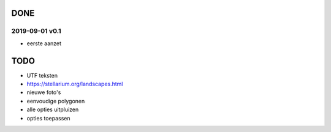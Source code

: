 DONE
====

2019-09-01 v0.1
---------------

- eerste aanzet

TODO
====

- UTF teksten
- https://stellarium.org/landscapes.html
- nieuwe foto's
- eenvoudige polygonen
- alle opties uitpluizen
- opties toepassen
